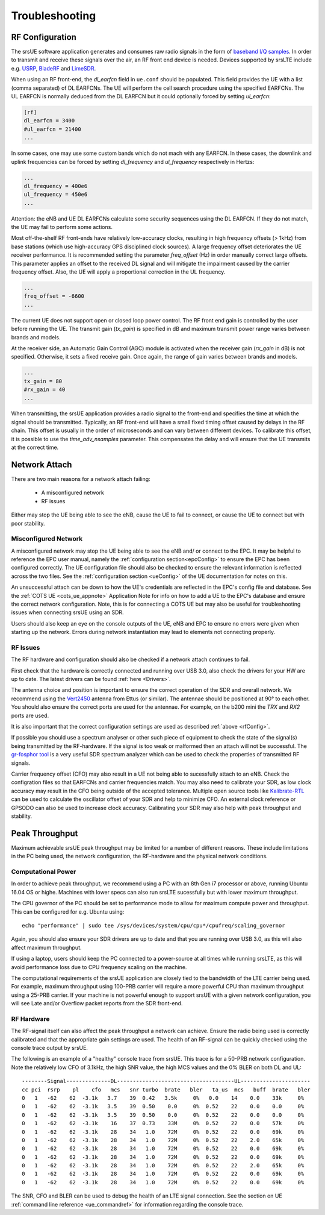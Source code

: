 .. _ue_trouble:

Troubleshooting
===============

.. _rfConfig: 

RF Configuration
****************

The srsUE software application generates and consumes raw radio signals in the form of `baseband I/Q samples <http://www.ni.com/tutorial/4805/en/>`_. In order to transmit and receive these signals over the air, an RF front end device is needed. Devices supported by srsLTE include e.g. `USRP <https://www.ettus.com/>`_, `BladeRF <https://www.nuand.com/>`_ and `LimeSDR <https://limemicro.com/products/>`_.

When using an RF front-end, the *dl_earfcn* field in ``ue.conf`` should be populated. This field provides the UE with a list (comma separated) of DL EARFCNs. The UE will perform the cell search procedure using the specified EARFCNs. The UL EARFCN is normally deduced from the DL EARFCN but it could optionally forced by setting *ul_earfcn*:

.. code::

  [rf]
  dl_earfcn = 3400
  #ul_earfcn = 21400
  ...

In some cases, one may use some custom bands which do not mach with any EARFCN. In these cases, the downlink and uplink frequencies can be forced by setting *dl_frequency* and *ul_frequency* respectively in Hertzs:

.. code::

  ...
  dl_frequency = 400e6
  ul_frequency = 450e6
  ...

Attention: the eNB and UE DL EARFCNs calculate some security sequences using the DL EARFCN. If they do not match, the UE may fail to perform some actions.


Most off-the-shelf RF front-ends have relatively low-accuracy clocks, resulting in high frequency offsets (> 1kHz) from base stations (which use high-accuracy GPS disciplined clock sources). A large frequency offset deteriorates the UE receiver performance. It is recommended setting the parameter *freq_offset* (Hz) in order manually correct large offsets. This parameter applies an offset to the received DL signal and will mitigate the impairment caused by the carrier frequency offset. Also, the UE will apply a proportional correction in the UL frequency.

.. code::

  ...
  freq_offset = -6600
  ...

The current UE does not support open or closed loop power control. The RF front end gain is controlled by the user before running the UE. The transmit gain (*tx_gain*) is specified in dB and maximum transmit power range varies between brands and models.

At the receiver side, an Automatic Gain Control (AGC) module is activated when the receiver gain (*rx_gain* in dB) is not specified. Otherwise, it sets a fixed receive gain. Once again, the range of gain varies between brands and models.

.. code::

  ...
  tx_gain = 80
  #rx_gain = 40
  ...

When transmitting, the srsUE application provides a radio signal to the front-end and specifies the time at which the signal should be transmitted. Typically, an RF front-end will have a small fixed timing offset caused by delays in the RF chain. This offset is usually in the order of microseconds and can vary between different devices. To calibrate this offset, it is possible to use the *time_adv_nsamples* parameter. This compensates the delay and will ensure that the UE transmits at the correct time.

Network Attach
**************
There are two main reasons for a network attach failing:
 
 - A misconfigured network
 - RF issues
 
Either may stop the UE being able to see the eNB, cause the UE to fail to connect, or cause the UE to connect but with poor stability. 

Misconfigured Network
---------------------------------
A misconfigured network may stop the UE being able to see the eNB and/ or connect to the EPC. It may be helpful to reference the EPC user manual, namely the :ref:`configuration section<epcConfig>` to ensure the EPC has been configured correctly. The UE configuration file should also be checked to ensure the relevant information is reflected across the 
two files. See the :ref:`configuration section <ueConfig>` of the UE documentation for notes on this.

An unsuccessful attach can be down to how the UE's credentials are reflected in the EPC's config file and database. See the :ref:`COTS UE <cots_ue_appnote>` Application Note for info on how to add a UE to the EPC's database and ensure the correct network configuration. Note, 
this is for connecting a COTS UE but may also be useful for troubleshooting issues when connecting srsUE using an SDR.

Users should also keep an eye on the console outputs of the UE, eNB and EPC to ensure no errors were given when starting up the network. Errors during network instantiation may lead to elements not connecting properly. 

RF Issues
--------------
The RF hardware and configuration should also be checked if a network attach continues to fail.

First check that the hardware is correctly connected and running over USB 3.0, also check the drivers for your HW are up to date. The latest drivers can be found :ref:`here <Drivers>`.

The antenna choice and position is important to ensure the correct operation of the SDR and overall network. We recommend using the `Vert2450 <https://www.ettus.com/all-products/vert2450/>`_ antenna from Ettus (or similar). The antennae should 
be positioned at 90° to each other. You should also ensure the correct ports are used for the antennae. For example, on the b200 mini the *TRX* and *RX2* ports are used. 

It is also important that the correct configuration settings are used as described :ref:`above <rfConfig>`. 

If possible you should use a spectrum analyser or other such piece of equipment to check the state of the signal(s) being transmitted by the RF-hardware. If the signal is too weak or malformed then an attach will not be successful.  
The `gr-fosphor tool <https://github.com/osmocom/gr-fosphor>`_ is a very useful SDR spectrum analyzer which can be used to check the properties of transmitted RF signals. 

Carrier frequency offset (CFO) may also result in a UE not being able to sucessfully attach to an eNB. Check the configration files so that EARFCNs and carrier frequencies match. You may also need to calibrate your SDR, as low clock accuracy may result 
in the CFO being outside of the accepted tolerance. Multiple open source tools like `Kalibrate-RTL <https://github.com/steve-m/kalibrate-rtl>`_ can be used to calculate the oscillator offset of your SDR and help to minimize CFO. An external clock reference
or GPSODO can also be used to increase clock accuracy. Calibrating your SDR may also help with peak throughput and stability. 

Peak Throughput
***************
Maximum achievable srsUE peak throughput may be limited for a number of different reasons. These include limitations in the PC being used, the network configuration, the RF-hardware and the physical network conditions. 

Computational Power
---------------------------------
In order to achieve peak throughput, we recommend using a PC with an 8th Gen i7 processor or above, running Ubuntu 16.04 OS or highe. Machines with lower specs can also run srsLTE sucessfully but with lower maximum throughput. 

The CPU governor of the PC should be set to performance mode to allow for maximum compute power and throughput. This can be configured for e.g. Ubuntu using::
	
	echo "performance" | sudo tee /sys/devices/system/cpu/cpu*/cpufreq/scaling_governor
	
Again, you should also ensure your SDR drivers are up to date and that you are running over USB 3.0, as this will also affect maximum throughput. 

If using a laptop, users should keep the PC connected to a power-source at all times while running srsLTE, as this will avoid performance loss due to CPU frequency scaling on the machine. 

The computational requirements of the srsUE application are closely tied to the bandwidth of the LTE carrier being used. For example, maximum throughput using 100-PRB carrier will require a more powerful CPU than maximum throughput using a 25-PRB carrier. If your machine is not powerful enough to support srsUE with a given network configuration, you will see Late and/or Overflow packet reports from the SDR front-end.

RF Hardware
---------------------------------
The RF-signal itself can also affect the peak throughput a network can achieve. Ensure the radio being used is correctly calibrated and that the appropriate gain settings are used. The health of an RF-signal can be quickly checked using the 
console trace output by srsUE. 

The following is an example of a "healthy" console trace from srsUE. This trace is for a 50-PRB network configuration.
Note the relatively low CFO of 3.1kHz, the high SNR value, the high MCS values and the 0% BLER on both DL and UL::

	--------Signal--------------DL-------------------------------------UL----------------------
	cc pci  rsrp    pl    cfo   mcs   snr turbo  brate   bler   ta_us  mcs   buff  brate   bler
	0   1   -62    62  -3.1k   3.7    39  0.42   3.5k     0%   0.0    14    0.0    33k     0%
	0   1   -62    62  -3.1k   3.5    39  0.50    0.0     0%  0.52    22    0.0    0.0     0%
	0   1   -62    62  -3.1k   3.5    39  0.50    0.0     0%  0.52    22    0.0    0.0     0%
	0   1   -62    62  -3.1k    16    37  0.73    33M     0%  0.52    22    0.0    57k     0%
	0   1   -62    62  -3.1k    28    34   1.0    72M     0%  0.52    22    0.0    69k     0%
	0   1   -62    62  -3.1k    28    34   1.0    72M     0%  0.52    22    2.0    65k     0%
	0   1   -62    62  -3.1k    28    34   1.0    72M     0%  0.52    22    0.0    69k     0%
	0   1   -62    62  -3.1k    28    34   1.0    72M     0%  0.52    22    0.0    69k     0%
	0   1   -62    62  -3.1k    28    34   1.0    72M     0%  0.52    22    2.0    65k     0%
	0   1   -62    62  -3.1k    28    34   1.0    72M     0%  0.52    22    0.0    69k     0%
	0   1   -62    62  -3.1k    28    34   1.0    72M     0%  0.52    22    0.0    69k     0%
	
The SNR, CFO and BLER can be used to debug the health of an LTE signal connection. See the section on UE :ref:`command line reference <ue_commandref>` for information regarding the console trace. 


